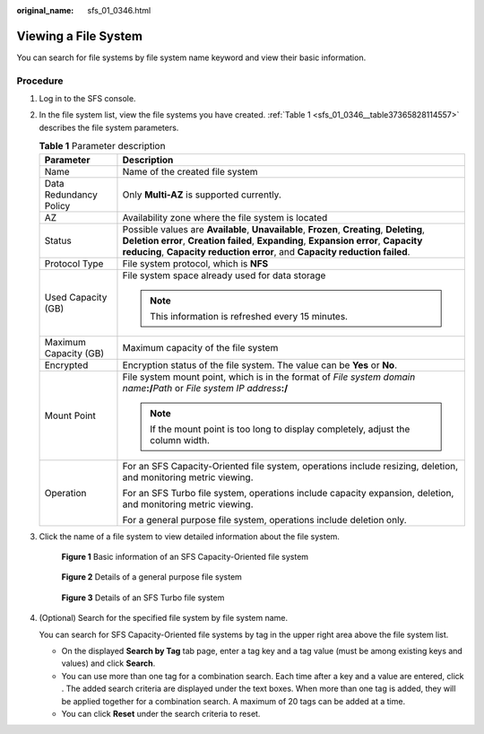 :original_name: sfs_01_0346.html

.. _sfs_01_0346:

Viewing a File System
=====================

You can search for file systems by file system name keyword and view their basic information.

Procedure
---------

#. Log in to the SFS console.

#. In the file system list, view the file systems you have created. :ref:`Table 1 <sfs_01_0346__table37365828114557>` describes the file system parameters.

   .. _sfs_01_0346__table37365828114557:

   .. table:: **Table 1** Parameter description

      +-----------------------------------+------------------------------------------------------------------------------------------------------------------------------------------------------------------------------------------------------------------------------------------------------------------+
      | Parameter                         | Description                                                                                                                                                                                                                                                      |
      +===================================+==================================================================================================================================================================================================================================================================+
      | Name                              | Name of the created file system                                                                                                                                                                                                                                  |
      +-----------------------------------+------------------------------------------------------------------------------------------------------------------------------------------------------------------------------------------------------------------------------------------------------------------+
      | Data Redundancy Policy            | Only **Multi-AZ** is supported currently.                                                                                                                                                                                                                        |
      +-----------------------------------+------------------------------------------------------------------------------------------------------------------------------------------------------------------------------------------------------------------------------------------------------------------+
      | AZ                                | Availability zone where the file system is located                                                                                                                                                                                                               |
      +-----------------------------------+------------------------------------------------------------------------------------------------------------------------------------------------------------------------------------------------------------------------------------------------------------------+
      | Status                            | Possible values are **Available**, **Unavailable**, **Frozen**, **Creating**, **Deleting**, **Deletion error**, **Creation failed**, **Expanding**, **Expansion error**, **Capacity reducing**, **Capacity reduction error**, and **Capacity reduction failed**. |
      +-----------------------------------+------------------------------------------------------------------------------------------------------------------------------------------------------------------------------------------------------------------------------------------------------------------+
      | Protocol Type                     | File system protocol, which is **NFS**                                                                                                                                                                                                                           |
      +-----------------------------------+------------------------------------------------------------------------------------------------------------------------------------------------------------------------------------------------------------------------------------------------------------------+
      | Used Capacity (GB)                | File system space already used for data storage                                                                                                                                                                                                                  |
      |                                   |                                                                                                                                                                                                                                                                  |
      |                                   | .. note::                                                                                                                                                                                                                                                        |
      |                                   |                                                                                                                                                                                                                                                                  |
      |                                   |    This information is refreshed every 15 minutes.                                                                                                                                                                                                               |
      +-----------------------------------+------------------------------------------------------------------------------------------------------------------------------------------------------------------------------------------------------------------------------------------------------------------+
      | Maximum Capacity (GB)             | Maximum capacity of the file system                                                                                                                                                                                                                              |
      +-----------------------------------+------------------------------------------------------------------------------------------------------------------------------------------------------------------------------------------------------------------------------------------------------------------+
      | Encrypted                         | Encryption status of the file system. The value can be **Yes** or **No**.                                                                                                                                                                                        |
      +-----------------------------------+------------------------------------------------------------------------------------------------------------------------------------------------------------------------------------------------------------------------------------------------------------------+
      | Mount Point                       | File system mount point, which is in the format of *File system domain name*\ **:/**\ *Path* or *File system IP address*\ **:/**                                                                                                                                 |
      |                                   |                                                                                                                                                                                                                                                                  |
      |                                   | .. note::                                                                                                                                                                                                                                                        |
      |                                   |                                                                                                                                                                                                                                                                  |
      |                                   |    If the mount point is too long to display completely, adjust the column width.                                                                                                                                                                                |
      +-----------------------------------+------------------------------------------------------------------------------------------------------------------------------------------------------------------------------------------------------------------------------------------------------------------+
      | Operation                         | For an SFS Capacity-Oriented file system, operations include resizing, deletion, and monitoring metric viewing.                                                                                                                                                  |
      |                                   |                                                                                                                                                                                                                                                                  |
      |                                   | For an SFS Turbo file system, operations include capacity expansion, deletion, and monitoring metric viewing.                                                                                                                                                    |
      |                                   |                                                                                                                                                                                                                                                                  |
      |                                   | For a general purpose file system, operations include deletion only.                                                                                                                                                                                             |
      +-----------------------------------+------------------------------------------------------------------------------------------------------------------------------------------------------------------------------------------------------------------------------------------------------------------+

#. Click the name of a file system to view detailed information about the file system.


   .. figure:: /_static/images/en-us_image_0000001922045426.png
      :alt: **Figure 1** Basic information of an SFS Capacity-Oriented file system

      **Figure 1** Basic information of an SFS Capacity-Oriented file system


   .. figure:: /_static/images/en-us_image_0000001921884002.png
      :alt: **Figure 2** Details of a general purpose file system

      **Figure 2** Details of a general purpose file system


   .. figure:: /_static/images/en-us_image_0000001921889038.png
      :alt: **Figure 3** Details of an SFS Turbo file system

      **Figure 3** Details of an SFS Turbo file system

#. (Optional) Search for the specified file system by file system name.

   You can search for SFS Capacity-Oriented file systems by tag in the upper right area above the file system list.

   -  On the displayed **Search by Tag** tab page, enter a tag key and a tag value (must be among existing keys and values) and click **Search**.
   -  You can use more than one tag for a combination search. Each time after a key and a value are entered, click |image1|. The added search criteria are displayed under the text boxes. When more than one tag is added, they will be applied together for a combination search. A maximum of 20 tags can be added at a time.
   -  You can click **Reset** under the search criteria to reset.

.. |image1| image:: /_static/images/en-us_image_0000001476183046.png
